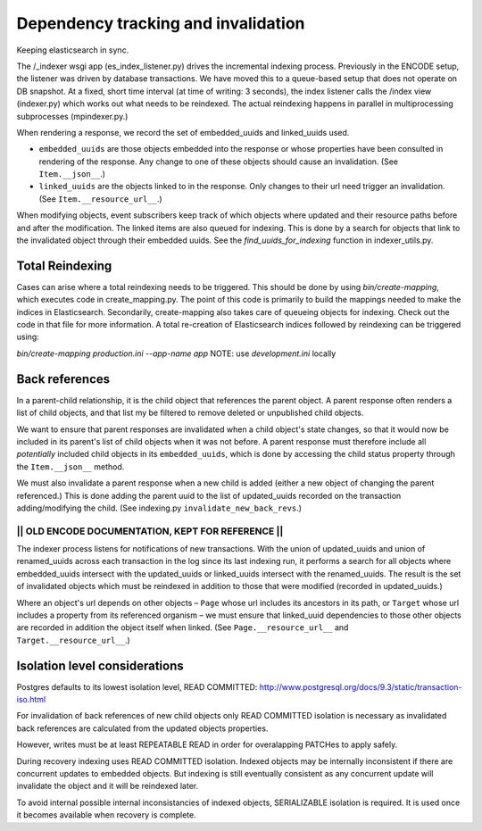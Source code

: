 Dependency tracking and invalidation
====================================

Keeping elasticsearch in sync.

The /_indexer wsgi app (es_index_listener.py) drives the incremental indexing process. Previously in the ENCODE setup, the listener was driven by database transactions. We have moved this to a queue-based setup that does not operate on DB snapshot. At a fixed, short time interval (at time of writing: 3 seconds), the index listener calls the /index view (indexer.py) which works out what needs to be reindexed. The actual reindexing happens in parallel in multiprocessing subprocesses (mpindexer.py.)

When rendering a response, we record the set of embedded_uuids and linked_uuids used.

* ``embedded_uuids`` are those objects embedded into the response or whose properties have been consulted in rendering of the response. Any change to one of these objects should cause an invalidation. (See ``Item.__json__``.)

* ``linked_uuids`` are the objects linked to in the response. Only changes to their url need trigger an invalidation. (See ``Item.__resource_url__``.)

When modifying objects, event subscribers keep track of which objects where updated and their resource paths before and after the modification. The linked items are also queued for indexing. This is done by a search for objects that link to the invalidated object through their embedded uuids. See the `find_uuids_for_indexing` function in indexer_utils.py.

Total Reindexing
----------------

Cases can arise where a total reindexing needs to be triggered. This should be done by using `bin/create-mapping`, which executes code in create_mapping.py. The point of this code is primarily to build the mappings needed to make the indices in Elasticsearch. Secondarily, create-mapping also takes care of queueing objects for indexing. Check out the code in that file for more information. A total re-creation of Elasticsearch indices followed by reindexing can be triggered using:

`bin/create-mapping production.ini --app-name app`
NOTE: use `development.ini` locally



Back references
---------------

In a parent-child relationship, it is the child object that references the parent object. A parent response often renders a list of child objects, and that list my be filtered to remove deleted or unpublished child objects.

We want to ensure that parent responses are invalidated when a child object's state changes, so that it would now be included in its parent's list of child objects when it was not before. A parent response must therefore include all *potentially* included child objects in its ``embedded_uuids``, which is done by accessing the child status property through the ``Item.__json__`` method.

We must also invalidate a parent response when a new child is added (either a new object of changing the parent referenced.) This is done adding the parent uuid to the list of updated_uuids recorded on the transaction adding/modifying the child. (See indexing.py ``invalidate_new_back_revs``.)


------------------------------------------------------
||   OLD ENCODE DOCUMENTATION, KEPT FOR REFERENCE   ||
------------------------------------------------------

The indexer process listens for notifications of new transactions. With the union of updated_uuids and union of renamed_uuids across each transaction in the log since its last indexing run, it performs a search for all objects where embedded_uuids intersect with the updated_uuids or linked_uuids intersect with the renamed_uuids. The result is the set of invalidated objects which must be reindexed in addition to those that were modified (recorded in updated_uuids.)

Where an object's url depends on other objects – ``Page`` whose url includes its ancestors in its path, or ``Target`` whose url includes a property from its referenced organism – we must ensure that linked_uuid dependencies to those other objects are recorded in addition the object itself when linked. (See ``Page.__resource_url__`` and ``Target.__resource_url__``.)


Isolation level considerations
------------------------------

Postgres defaults to its lowest isolation level, READ COMMITTED: http://www.postgresql.org/docs/9.3/static/transaction-iso.html

For invalidation of back references of new child objects only READ COMMITTED isolation is necessary as invalidated back references are calculated from the updated objects properties.

However, writes must be at least REPEATABLE READ in order for overalapping PATCHes to apply safely.

During recovery indexing uses READ COMMITTED isolation. Indexed objects may be internally inconsistent if there are concurrent updates to embedded objects. But indexing is still eventually consistent as any concurrent update will invalidate the object and it will be reindexed later.

To avoid internal possible internal inconsistancies of indexed objects, SERIALIZABLE isolation is required. It is used once it becomes available when recovery is complete.
